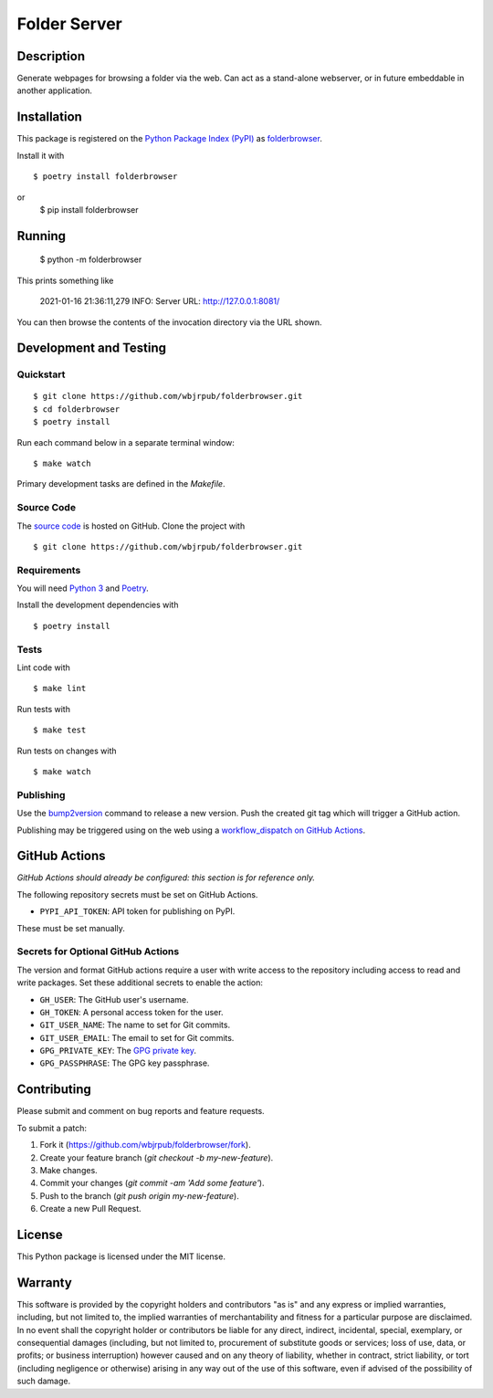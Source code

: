 Folder Server
=======================

|PyPI| |GitHub Actions|

.. |PyPI| image:: https://img.shields.io/pypi/v/folderbrowser.svg
   :target: https://pypi.python.org/pypi/folderbrowser
   :alt: PyPI
.. |GitHub Actions| image:: https://github.com/wbjrpub/folderbrowser/workflows/main/badge.svg
   :target: https://github.com/wbjrpub/folderbrowser/actions
   :alt: GitHub Actions

Description
-----------

Generate webpages for browsing a folder via the web. Can act as a stand-alone webserver, or in future embeddable
in another application.

Installation
------------

This package is registered on the `Python Package Index (PyPI)`_
as folderbrowser_.

Install it with

::

    $ poetry install folderbrowser

or
    $ pip install folderbrowser

.. _folderbrowser: https://pypi.python.org/pypi/folderbrowser
.. _Python Package Index (PyPI): https://pypi.python.org/

Running
-------

    $ python -m folderbrowser

This prints something like

    2021-01-16 21:36:11,279 INFO: Server URL: http://127.0.0.1:8081/

You can then browse the contents of the invocation directory via the URL shown.

Development and Testing
-----------------------

Quickstart
~~~~~~~~~~

::

    $ git clone https://github.com/wbjrpub/folderbrowser.git
    $ cd folderbrowser
    $ poetry install

Run each command below in a separate terminal window:

::

    $ make watch

Primary development tasks are defined in the `Makefile`.

Source Code
~~~~~~~~~~~

The `source code`_ is hosted on GitHub.
Clone the project with

::

    $ git clone https://github.com/wbjrpub/folderbrowser.git

.. _source code: https://github.com/wbjrpub/folderbrowser

Requirements
~~~~~~~~~~~~

You will need `Python 3`_ and Poetry_.

Install the development dependencies with

::

    $ poetry install

.. _Poetry: https://poetry.eustace.io/
.. _Python 3: https://www.python.org/

Tests
~~~~~

Lint code with

::

    $ make lint


Run tests with

::

    $ make test

Run tests on changes with

::

    $ make watch

Publishing
~~~~~~~~~~

Use the bump2version_ command to release a new version.
Push the created git tag which will trigger a GitHub action.

.. _bump2version: https://github.com/c4urself/bump2version

Publishing may be triggered using on the web
using a `workflow_dispatch on GitHub Actions`_.

.. _workflow_dispatch on GitHub Actions: https://github.com/wbjrpub/folderbrowser/actions?query=workflow%3Aversion

GitHub Actions
--------------

*GitHub Actions should already be configured: this section is for reference only.*

The following repository secrets must be set on GitHub Actions.

- ``PYPI_API_TOKEN``: API token for publishing on PyPI.

These must be set manually.

Secrets for Optional GitHub Actions
~~~~~~~~~~~~~~~~~~~~~~~~~~~~~~~~~~~

The version and format GitHub actions
require a user with write access to the repository
including access to read and write packages.
Set these additional secrets to enable the action:

- ``GH_USER``: The GitHub user's username.
- ``GH_TOKEN``: A personal access token for the user.
- ``GIT_USER_NAME``: The name to set for Git commits.
- ``GIT_USER_EMAIL``: The email to set for Git commits.
- ``GPG_PRIVATE_KEY``: The `GPG private key`_.
- ``GPG_PASSPHRASE``: The GPG key passphrase.

.. _GPG private key: https://github.com/marketplace/actions/import-gpg#prerequisites

Contributing
------------

Please submit and comment on bug reports and feature requests.

To submit a patch:

1. Fork it (https://github.com/wbjrpub/folderbrowser/fork).
2. Create your feature branch (`git checkout -b my-new-feature`).
3. Make changes.
4. Commit your changes (`git commit -am 'Add some feature'`).
5. Push to the branch (`git push origin my-new-feature`).
6. Create a new Pull Request.

License
-------

This Python package is licensed under the MIT license.

Warranty
--------

This software is provided by the copyright holders and contributors "as is" and
any express or implied warranties, including, but not limited to, the implied
warranties of merchantability and fitness for a particular purpose are
disclaimed. In no event shall the copyright holder or contributors be liable for
any direct, indirect, incidental, special, exemplary, or consequential damages
(including, but not limited to, procurement of substitute goods or services;
loss of use, data, or profits; or business interruption) however caused and on
any theory of liability, whether in contract, strict liability, or tort
(including negligence or otherwise) arising in any way out of the use of this
software, even if advised of the possibility of such damage.
